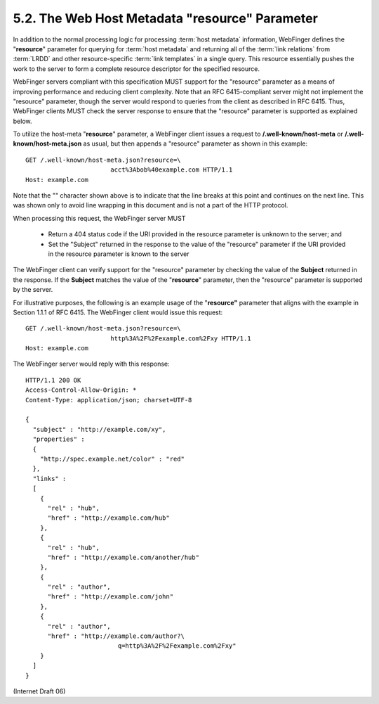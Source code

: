 5.2. The Web Host Metadata "resource" Parameter
--------------------------------------------------------

In addition to the normal processing logic for processing :term:`host metadata` information, 
WebFinger defines the "**resource**" parameter for querying for :term:`host metadata` 
and returning all of the :term:`link relations` from :term:`LRDD` 
and other resource-specific :term:`link templates` in a single query.  
This resource essentially pushes the work to the server 
to form a complete resource descriptor for the specified resource.

WebFinger servers compliant with this specification MUST 
support for the "resource" parameter 
as a means of improving performance and reducing client complexity.  
Note that an RFC 6415-compliant server might not implement the "resource" parameter, 
though the server would respond to queries from the client as described in RFC 6415.  
Thus, 
WebFinger clients MUST check the server response to ensure 
that the "resource" parameter is supported as explained below.

To utilize the host-meta "**resource**" parameter, 
a WebFinger client issues a request to **/.well-known/host-meta** 
or **/.well-known/host-meta.json** as usual, 
but then appends a "resource" parameter as shown in this example:

::

     GET /.well-known/host-meta.json?resource=\
                            acct%3Abob%40example.com HTTP/1.1
     Host: example.com

Note that 
the "\" character shown above is to indicate 
that the line breaks at this point and continues on the next line.  
This was shown only to avoid line wrapping in this document 
and is not a part of the HTTP protocol.

When processing this request, 
the WebFinger server MUST

       *  Return a 404 status code if the URI provided in the resource
          parameter is unknown to the server; and

       *  Set the "Subject" returned in the response to the value of the
          "resource" parameter if the URI provided in the resource
          parameter is known to the server

The WebFinger client can verify support for the "resource" parameter
by checking the value of the **Subject** returned in the response.  
If the **Subject** matches the value of the "**resource**" parameter, 
then the "resource" parameter is supported by the server.

For illustrative purposes, 
the following is an example usage of the "**resource"** parameter 
that aligns with the example in Section 1.1.1 of RFC 6415.  
The WebFinger client would issue this request:

::

     GET /.well-known/host-meta.json?resource=\
                            http%3A%2F%2Fexample.com%2Fxy HTTP/1.1
     Host: example.com

The WebFinger server would reply with this response:

::

     HTTP/1.1 200 OK
     Access-Control-Allow-Origin: *
     Content-Type: application/json; charset=UTF-8

     {
       "subject" : "http://example.com/xy",
       "properties" :
       {
         "http://spec.example.net/color" : "red"
       },
       "links" :
       [
         {
           "rel" : "hub",
           "href" : "http://example.com/hub"
         },
         {
           "rel" : "hub",
           "href" : "http://example.com/another/hub"
         },
         {
           "rel" : "author",
           "href" : "http://example.com/john"
         },
         {
           "rel" : "author",
           "href" : "http://example.com/author?\
                              q=http%3A%2F%2Fexample.com%2Fxy"
         }
       ]
     }

(Internet Draft 06)

